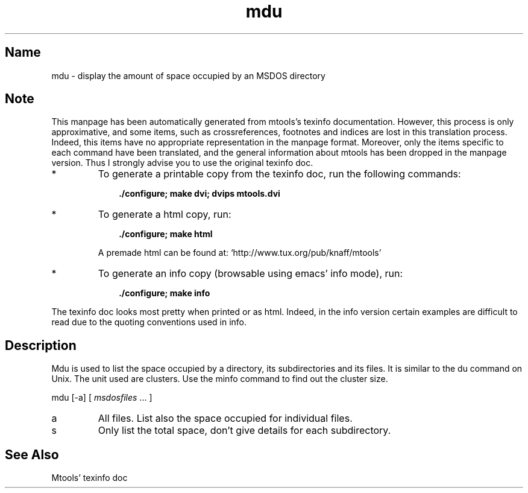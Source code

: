 .TH mdu 1 "13aug97" mtools-3.8
.SH Name
mdu - display the amount of space occupied by an MSDOS directory
'\" t
.de TQ
.br
.ns
.TP \\$1
..

.tr \(is'
.tr \(if`
.tr \(pd"

.SH Note
This manpage has been automatically generated from mtools's texinfo
documentation.  However, this process is only approximative, and some
items, such as crossreferences, footnotes and indices are lost in this
translation process.  Indeed, this items have no appropriate
representation in the manpage format.  Moreover, only the items specific
to each command have been translated, and the general information about
mtools has been dropped in the manpage version.  Thus I strongly advise
you to use the original texinfo doc.
.TP
* \ \ 
To generate a printable copy from the texinfo doc, run the following
commands:
 
.nf
.ft 3
.in +0.3i
    ./configure; make dvi; dvips mtools.dvi
.fi
.in -0.3i
.ft R
.lp
 
\&\fR
.TP
* \ \ 
To generate a html copy,  run:
 
.nf
.ft 3
.in +0.3i
    ./configure; make html
.fi
.in -0.3i
.ft R
.lp
 
\&\fRA premade html can be found at:
\&\fR\&\f(CW\(ifhttp://www.tux.org/pub/knaff/mtools\(is\fR
.TP
* \ \ 
To generate an info copy (browsable using emacs' info mode), run:
 
.nf
.ft 3
.in +0.3i
    ./configure; make info
.fi
.in -0.3i
.ft R
.lp
 
\&\fR
.PP
The texinfo doc looks most pretty when printed or as html.  Indeed, in
the info version certain examples are difficult to read due to the
quoting conventions used in info.
.PP
.SH Description
.iX "p mdu"
.iX "c Space occupied by directories and files"
.iX "c du"
.iX "c Listing space occupied by directories and files"
.iX "c Occupation of space by directories and files"
.PP
\&\fR\&\f(CWMdu\fR is used to list the space occupied by a directory, its
subdirectories and its files. It is similar to the \fR\&\f(CWdu\fR command on
Unix.  The unit used are clusters.  Use the minfo command to find out
the cluster size.
.PP
\&\fR\&\f(CWmdu\fR [\fR\&\f(CW-a\fR] [ \fImsdosfiles\fR \&... ]
.TP
\&\fR\&\f(CWa\fR\ 
All files.  List also the space occupied for individual files.
.TP
\&\fR\&\f(CWs\fR\ 
Only list the total space, don't give details for each subdirectory.
.SH See Also
Mtools' texinfo doc
